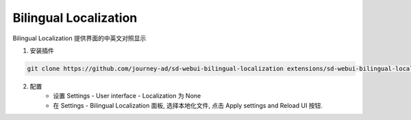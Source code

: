 .. _Bilingual:

Bilingual Localization
================================================================================

Bilingual Localization 提供界面的中英文对照显示

.. image:: ./_static/bilingual.png



1. 安装插件

.. code:: bash

    git clone https://github.com/journey-ad/sd-webui-bilingual-localization extensions/sd-webui-bilingual-localization
    
2. 配置
    - 设置 Settings - User interface - Localization 为 None
    - 在 Settings - Bilingual Localization 面板, 选择本地化文件, 点击 Apply settings and Reload UI 按钮.